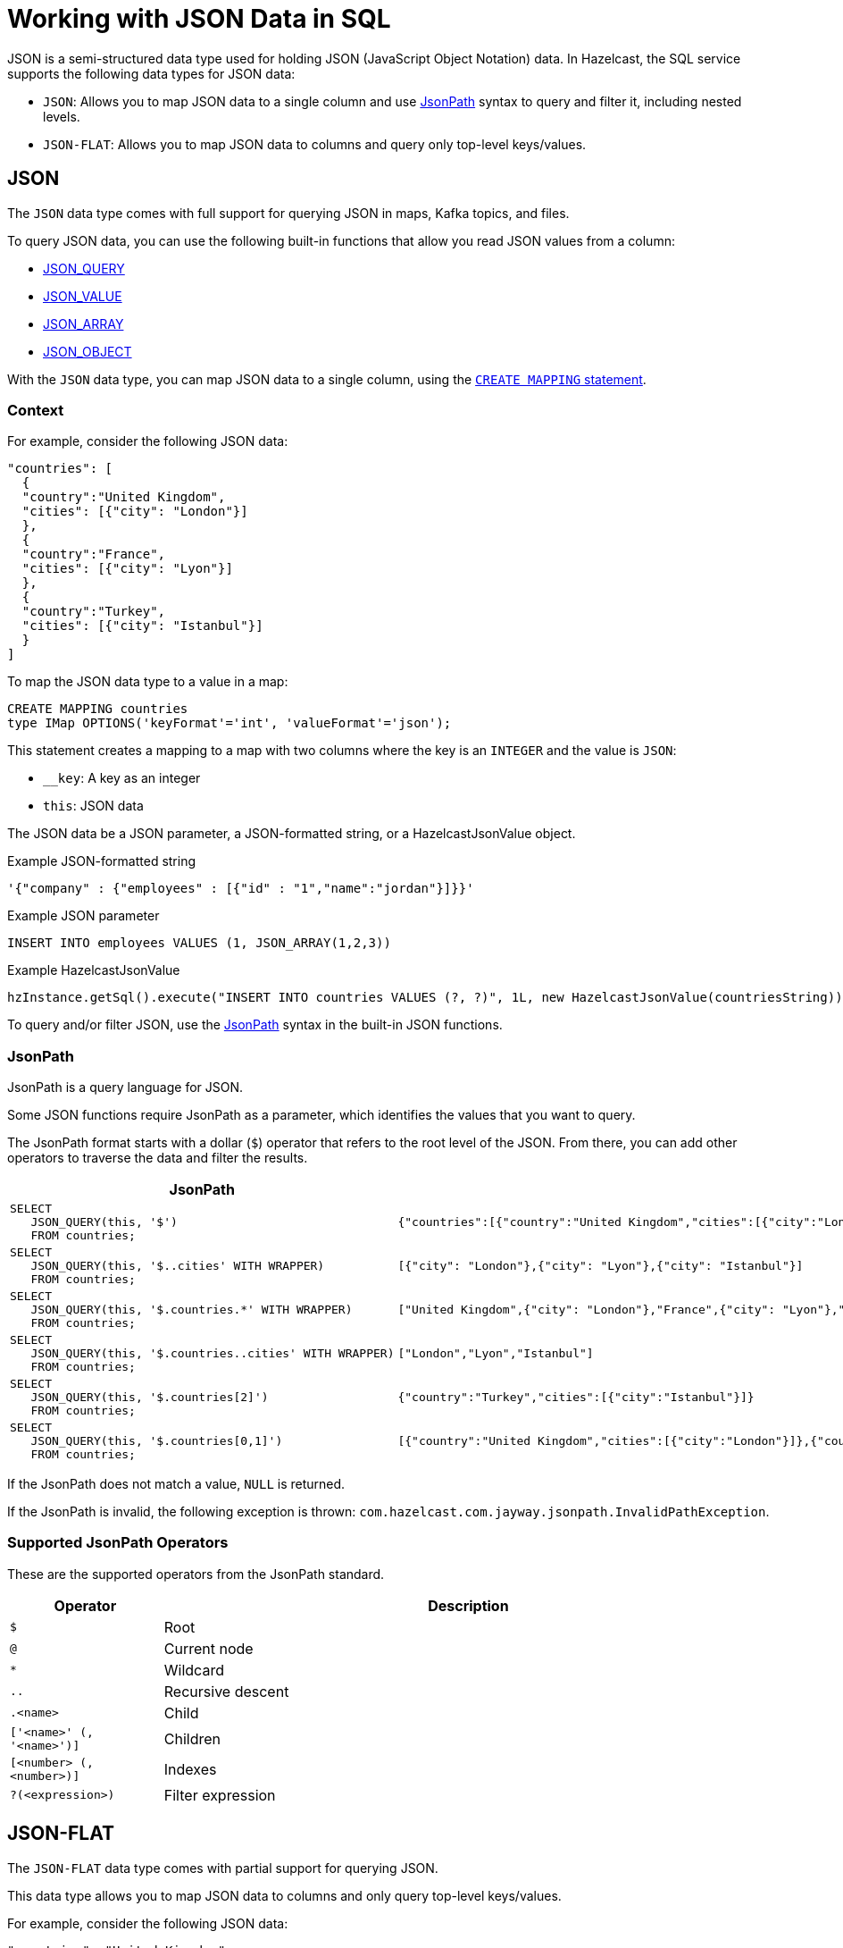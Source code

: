 = Working with JSON Data in SQL
:description: In Hazelcast, the SQL service supports two data types for JSON data: JSON-FLAT, which does not allow you to query nested keys/values and JSON, which supports nested queries and JSON functions.
:page-beta: true

JSON is a semi-structured data type used for holding JSON (JavaScript Object Notation) data. In Hazelcast, the SQL service supports the following data types for JSON data:

- `JSON`: Allows you to map JSON data to a single column and use <<jsonpath, JsonPath>> syntax to query and filter it, including nested levels.
- `JSON-FLAT`: Allows you to map JSON data to columns and query only top-level keys/values.

== JSON

The `JSON` data type comes with full support for querying JSON in maps, Kafka topics, and files.

To query JSON data, you can use the following built-in functions that allow you read JSON values from a column:

- xref:functions-and-operators.adoc#json-functions[JSON_QUERY]
- xref:functions-and-operators.adoc#json-functions[JSON_VALUE]
- xref:functions-and-operators.adoc#json-functions[JSON_ARRAY]
- xref:functions-and-operators.adoc#json-functions[JSON_OBJECT]

With the `JSON` data type, you can map JSON data to a single column, using the xref:create-mapping.adoc[`CREATE MAPPING` statement].

=== Context

For example, consider the following JSON data:

```json
"countries": [
  {
  "country":"United Kingdom",
  "cities": [{"city": "London"}]
  },
  {
  "country":"France",
  "cities": [{"city": "Lyon"}]
  },
  {
  "country":"Turkey",
  "cities": [{"city": "Istanbul"}]
  }
]
```

To map the JSON data type to a value in a map:

```sql
CREATE MAPPING countries
type IMap OPTIONS('keyFormat'='int', 'valueFormat'='json');
```

This statement creates a mapping to a map with two columns where the key is an `INTEGER` and the value is `JSON`:

- `__key`: A key as an integer
- `this`: JSON data

The JSON data be a JSON parameter, a JSON-formatted string, or a HazelcastJsonValue object.

.Example JSON-formatted string
```json
'{"company" : {"employees" : [{"id" : "1","name":"jordan"}]}}'
```

.Example JSON parameter
```sql
INSERT INTO employees VALUES (1, JSON_ARRAY(1,2,3))
```

.Example HazelcastJsonValue
```java
hzInstance.getSql().execute("INSERT INTO countries VALUES (?, ?)", 1L, new HazelcastJsonValue(countriesString));
```

To query and/or filter JSON, use the <<jsonpath, JsonPath>> syntax in the built-in JSON functions.

=== JsonPath

JsonPath is a query language for JSON.

Some JSON functions require JsonPath as a  parameter, which identifies the values that you want to query.

The JsonPath format starts with a dollar (`$`) operator that refers to the root level of the JSON. From there, you can add other operators to traverse the data and filter the results.

[cols="20%a,80%a"]
|===
|JsonPath|Result

|
[source,sql]
----
SELECT
   JSON_QUERY(this, '$')
   FROM countries;
----
|
[source,json]
----
{"countries":[{"country":"United Kingdom","cities":[{"city":"London"}]},{"country":"France","cities":[{"city":"Lyon"}]},{"country":"Turkey","cities":[{"city":"Istanbul"}]}]}
----

|
[source,sql]
----
SELECT
   JSON_QUERY(this, '$..cities' WITH WRAPPER)
   FROM countries;
----
|
[source,json]
----
[{"city": "London"},{"city": "Lyon"},{"city": "Istanbul"}]
----

|
[source,sql]
----
SELECT
   JSON_QUERY(this, '$.countries.*' WITH WRAPPER)
   FROM countries;
----
|
[source,json]
----
["United Kingdom",{"city": "London"},"France",{"city": "Lyon"},"Turkey",{"city": "Istanbul"}]
----

|
[source,sql]
----
SELECT
   JSON_QUERY(this, '$.countries..cities' WITH WRAPPER)
   FROM countries;
----
|
[source,json]
----
["London","Lyon","Istanbul"]
----

|
[source,sql]
----
SELECT
   JSON_QUERY(this, '$.countries[2]')
   FROM countries;
----
|
[source,json]
----
{"country":"Turkey","cities":[{"city":"Istanbul"}]}
----

|
[source,sql]
----
SELECT
   JSON_QUERY(this, '$.countries[0,1]')
   FROM countries;
----
|
[source,json]
----
[{"country":"United Kingdom","cities":[{"city":"London"}]},{"country":"France","cities":[{"city":"Lyon"}]}]
----

|===

If the JsonPath does not match a value, `NULL` is returned.

If the JsonPath is invalid, the following exception is thrown: `com.hazelcast.com.jayway.jsonpath.InvalidPathException`.

=== Supported JsonPath Operators

These are the supported operators from the JsonPath standard.

[cols="20%m,80%a"]
|===
|Operator|	Description

|$
|Root

|@
|Current node

|*
|Wildcard

|..
|Recursive descent

|.<name>
|Child

|['<name>' (, '<name>')]
|Children

|[<number> (, <number>)]
|Indexes

|?(<expression>)
|Filter expression
|===

== JSON-FLAT

The `JSON-FLAT` data type comes with partial support for querying JSON.

This data type allows you to map JSON data to columns and only query top-level keys/values.

For example, consider the following JSON data:

```json
"countries": "United Kingdom",
"cities": "London"
```

To map the JSON data to a value in a map:

```sql
CREATE MAPPING cities (
__key INT,
countries VARCHAR,
cities VARCHAR)
type IMap OPTIONS('keyFormat'='int', 'valueFormat'='json-flat');
```

This statement creates a mapping to a map that expects three columns:

- `__key`: A key as an integer
- `countries`: A string
- `cities`: A string

```SQL
INSERT INTO cities VALUES
(1, 'United Kingdom','London');
```

To query the JSON value, select the column names.

```sql
SELECT cities AS City, countries AS Country
FROM cities;
```

```
+--------------------+--------------------+
|City                |Country             |
+--------------------+--------------------+
|London              |United Kingdom      |
+--------------------+--------------------+
```